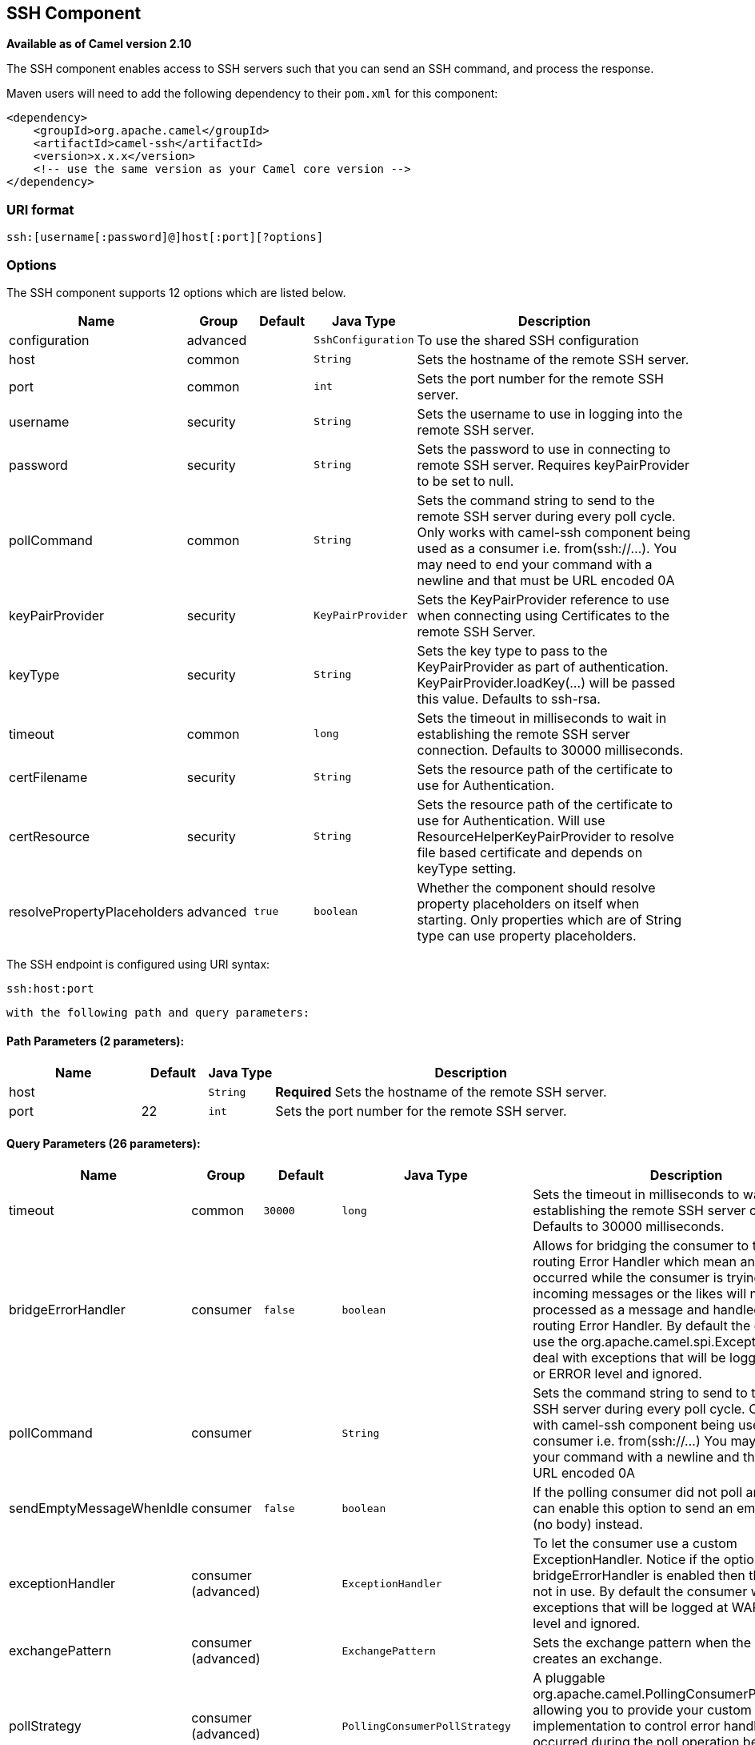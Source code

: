 ## SSH Component

*Available as of Camel version 2.10*

The SSH component enables access to SSH servers such that you can send
an SSH command, and process the response.

Maven users will need to add the following dependency to their `pom.xml`
for this component:

[source,xml]
------------------------------------------------------------
<dependency>
    <groupId>org.apache.camel</groupId>
    <artifactId>camel-ssh</artifactId>
    <version>x.x.x</version>
    <!-- use the same version as your Camel core version -->
</dependency>
------------------------------------------------------------

### URI format

[source,java]
-----------------------------------------------
ssh:[username[:password]@]host[:port][?options]
-----------------------------------------------

### Options



// component options: START
The SSH component supports 12 options which are listed below.



[width="100%",cols="2,1,1m,1m,5",options="header"]
|=======================================================================
| Name | Group | Default | Java Type | Description
| configuration | advanced |  | SshConfiguration | To use the shared SSH configuration
| host | common |  | String | Sets the hostname of the remote SSH server.
| port | common |  | int | Sets the port number for the remote SSH server.
| username | security |  | String | Sets the username to use in logging into the remote SSH server.
| password | security |  | String | Sets the password to use in connecting to remote SSH server. Requires keyPairProvider to be set to null.
| pollCommand | common |  | String | Sets the command string to send to the remote SSH server during every poll cycle. Only works with camel-ssh component being used as a consumer i.e. from(ssh://...). You may need to end your command with a newline and that must be URL encoded 0A
| keyPairProvider | security |  | KeyPairProvider | Sets the KeyPairProvider reference to use when connecting using Certificates to the remote SSH Server.
| keyType | security |  | String | Sets the key type to pass to the KeyPairProvider as part of authentication. KeyPairProvider.loadKey(...) will be passed this value. Defaults to ssh-rsa.
| timeout | common |  | long | Sets the timeout in milliseconds to wait in establishing the remote SSH server connection. Defaults to 30000 milliseconds.
| certFilename | security |  | String | Sets the resource path of the certificate to use for Authentication.
| certResource | security |  | String | Sets the resource path of the certificate to use for Authentication. Will use ResourceHelperKeyPairProvider to resolve file based certificate and depends on keyType setting.
| resolvePropertyPlaceholders | advanced | true | boolean | Whether the component should resolve property placeholders on itself when starting. Only properties which are of String type can use property placeholders.
|=======================================================================
// component options: END




// endpoint options: START
The SSH endpoint is configured using URI syntax:

    ssh:host:port

  with the following path and query parameters:

#### Path Parameters (2 parameters):

[width="100%",cols="2,1,1m,6",options="header"]
|=======================================================================
| Name | Default | Java Type | Description
| host |  | String | *Required* Sets the hostname of the remote SSH server.
| port | 22 | int | Sets the port number for the remote SSH server.
|=======================================================================

#### Query Parameters (26 parameters):

[width="100%",cols="2,1,1m,1m,5",options="header"]
|=======================================================================
| Name | Group | Default | Java Type | Description
| timeout | common | 30000 | long | Sets the timeout in milliseconds to wait in establishing the remote SSH server connection. Defaults to 30000 milliseconds.
| bridgeErrorHandler | consumer | false | boolean | Allows for bridging the consumer to the Camel routing Error Handler which mean any exceptions occurred while the consumer is trying to pickup incoming messages or the likes will now be processed as a message and handled by the routing Error Handler. By default the consumer will use the org.apache.camel.spi.ExceptionHandler to deal with exceptions that will be logged at WARN or ERROR level and ignored.
| pollCommand | consumer |  | String | Sets the command string to send to the remote SSH server during every poll cycle. Only works with camel-ssh component being used as a consumer i.e. from(ssh://...) You may need to end your command with a newline and that must be URL encoded 0A
| sendEmptyMessageWhenIdle | consumer | false | boolean | If the polling consumer did not poll any files you can enable this option to send an empty message (no body) instead.
| exceptionHandler | consumer (advanced) |  | ExceptionHandler | To let the consumer use a custom ExceptionHandler. Notice if the option bridgeErrorHandler is enabled then this options is not in use. By default the consumer will deal with exceptions that will be logged at WARN or ERROR level and ignored.
| exchangePattern | consumer (advanced) |  | ExchangePattern | Sets the exchange pattern when the consumer creates an exchange.
| pollStrategy | consumer (advanced) |  | PollingConsumerPollStrategy | A pluggable org.apache.camel.PollingConsumerPollingStrategy allowing you to provide your custom implementation to control error handling usually occurred during the poll operation before an Exchange have been created and being routed in Camel.
| synchronous | advanced | false | boolean | Sets whether synchronous processing should be strictly used or Camel is allowed to use asynchronous processing (if supported).
| backoffErrorThreshold | scheduler |  | int | The number of subsequent error polls (failed due some error) that should happen before the backoffMultipler should kick-in.
| backoffIdleThreshold | scheduler |  | int | The number of subsequent idle polls that should happen before the backoffMultipler should kick-in.
| backoffMultiplier | scheduler |  | int | To let the scheduled polling consumer backoff if there has been a number of subsequent idles/errors in a row. The multiplier is then the number of polls that will be skipped before the next actual attempt is happening again. When this option is in use then backoffIdleThreshold and/or backoffErrorThreshold must also be configured.
| delay | scheduler | 500 | long | Milliseconds before the next poll. You can also specify time values using units such as 60s (60 seconds) 5m30s (5 minutes and 30 seconds) and 1h (1 hour).
| greedy | scheduler | false | boolean | If greedy is enabled then the ScheduledPollConsumer will run immediately again if the previous run polled 1 or more messages.
| initialDelay | scheduler | 1000 | long | Milliseconds before the first poll starts. You can also specify time values using units such as 60s (60 seconds) 5m30s (5 minutes and 30 seconds) and 1h (1 hour).
| runLoggingLevel | scheduler | TRACE | LoggingLevel | The consumer logs a start/complete log line when it polls. This option allows you to configure the logging level for that.
| scheduledExecutorService | scheduler |  | ScheduledExecutorService | Allows for configuring a custom/shared thread pool to use for the consumer. By default each consumer has its own single threaded thread pool.
| scheduler | scheduler | none | ScheduledPollConsumerScheduler | To use a cron scheduler from either camel-spring or camel-quartz2 component
| schedulerProperties | scheduler |  | Map | To configure additional properties when using a custom scheduler or any of the Quartz2 Spring based scheduler.
| startScheduler | scheduler | true | boolean | Whether the scheduler should be auto started.
| timeUnit | scheduler | MILLISECONDS | TimeUnit | Time unit for initialDelay and delay options.
| useFixedDelay | scheduler | true | boolean | Controls if fixed delay or fixed rate is used. See ScheduledExecutorService in JDK for details.
| certResource | security |  | String | Sets the resource path of the certificate to use for Authentication. Will use ResourceHelperKeyPairProvider to resolve file based certificate and depends on keyType setting.
| keyPairProvider | security |  | KeyPairProvider | Sets the KeyPairProvider reference to use when connecting using Certificates to the remote SSH Server.
| keyType | security | ssh-rsa | String | Sets the key type to pass to the KeyPairProvider as part of authentication. KeyPairProvider.loadKey(...) will be passed this value. Defaults to ssh-rsa.
| password | security |  | String | Sets the password to use in connecting to remote SSH server. Requires keyPairProvider to be set to null.
| username | security |  | String | Sets the username to use in logging into the remote SSH server.
|=======================================================================
// endpoint options: END


### Usage as a Producer endpoint

When the SSH Component is used as a Producer (`.to("ssh://...")`), it
will send the message body as the command to execute on the remote SSH
server.

Here is an example of this within the XML DSL. Note that the command has
an XML encoded newline (`&#10;`).

[source,xml]
----------------------------------------------
<route id="camel-example-ssh-producer">
  <from uri="direct:exampleSshProducer"/>
  <setBody>
    <constant>features:list&#10;</constant>
  </setBody>
  <to uri="ssh://karaf:karaf@localhost:8101"/>
  <log message="${body}"/>
</route>
----------------------------------------------

### Authentication

The SSH Component can authenticate against the remote SSH server using
one of two mechanisms: Public Key certificate or username/password.
Configuring how the SSH Component does authentication is based on how
and which options are set.

1.  First, it will look to see if the `certResource` option has been
set, and if so, use it to locate the referenced Public Key certificate
and use that for authentication.
2.  If `certResource` is not set, it will look to see if a
`keyPairProvider` has been set, and if so, it will use that to for
certificate based authentication.
3.  If neither `certResource` nor `keyPairProvider` are set, it will use
the `username` and `password` options for authentication.

The following route fragment shows an SSH polling consumer using a
certificate from the classpath.

In the XML DSL,

[source,xml]
-------------------------------------------------------------------------------------------------------------------------------------------------
<route>
  <from uri="ssh://scott@localhost:8101?certResource=classpath:test_rsa&amp;useFixedDelay=true&amp;delay=5000&amp;pollCommand=features:list%0A"/>
  <log message="${body}"/>
</route>
-------------------------------------------------------------------------------------------------------------------------------------------------

In the Java DSL,

[source,java]
-----------------------------------------------------------------------------------------------------------------------------
from("ssh://scott@localhost:8101?certResource=classpath:test_rsa&useFixedDelay=true&delay=5000&pollCommand=features:list%0A")
    .log("${body}");
-----------------------------------------------------------------------------------------------------------------------------

An example of using Public Key authentication is provided in
`examples/camel-example-ssh-security`.

[[SSH-CertificateDependencies]]
Certificate Dependencies

You will need to add some additional runtime dependencies if you use
certificate based authentication. The dependency versions shown are as
of Camel 2.11, you may need to use later versions depending what version
of Camel you are using.

[source,xml]
-----------------------------------------
<dependency>
  <groupId>org.apache.sshd</groupId>
  <artifactId>sshd-core</artifactId>
  <version>0.8.0</version>
</dependency>
<dependency>
  <groupId>org.bouncycastle</groupId>
  <artifactId>bcpg-jdk15on</artifactId>
  <version>1.47</version>
</dependency>
<dependency>
  <groupId>org.bouncycastle</groupId>
  <artifactId>bcpkix-jdk15on</artifactId>
  <version>1.47</version>
</dependency>
-----------------------------------------

### Example

See the `examples/camel-example-ssh` and
`examples/camel-example-ssh-security` in the Camel distribution.

### See Also

* link:configuring-camel.html[Configuring Camel]
* link:component.html[Component]
* link:endpoint.html[Endpoint]
* link:getting-started.html[Getting Started]

